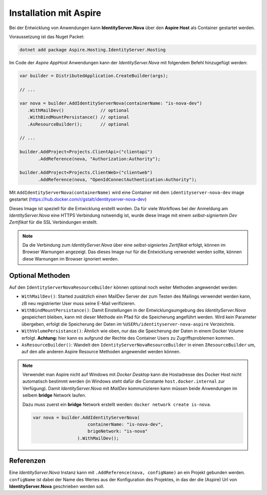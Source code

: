 Installation mit Aspire
=======================

Bei der Entwicklung von Anwendungen kann **IdentityServer.Nova** über 
den **Aspire Host** als Container gestartet werden.

Voraussetzung ist das Nuget Packet:

.. code:: 

    dotnet add package Aspire.Hosting.IdentityServer.Hosting

Im Code der *Aspire AppHost* Anwendungen kann der *IdentityServer.Nova* mit
folgendem Befehl hinzugefügt werden:

.. code:: csharp

    var builder = DistributedApplication.CreateBuilder(args);

    // ...

    var nova = builder.AddIdentityServerNova(containerName: "is-nova-dev")
       .WithMailDev()              // optional
       .WithBindMountPersistance() // optional
       .AsResourceBuilder();       // optional

    // ...

    builder.AddProject<Projects.ClientApi>("clientapi")
           .AddReference(nova, "Authorization:Authority");

    builder.AddProject<Projects.ClientWeb>("clientweb")
           .AddReference(nova, "OpenIdConnectAuthentication:Authority");

Mit ``AddIdentityServerNova(containerName)`` wird eine Container mit dem
``identityserver-nova-dev`` image gestartet (https://hub.docker.com/r/gstalt/identityserver-nova-dev)

Dieses Image ist speziell für die Entwicklung erstellt worden. Da für viele Workflows 
bei der Anmeldung am *IdentityServer.Nova* eine HTTPS Verbindung notwendig ist,
wurde diese Image mit einem *selbst-signiertem Dev Zertifikat* für die SSL Verbindungen 
erstellt.

.. note:: 

    Da die Verbindung zum *IdentityServer.Nova* über eine *selbst-signiertes Zertifikat* 
    erfolgt, können im Browser Warnungen angezeigt. Das dieses Image nur für die 
    Entwicklung verwendet werden sollte, können diese Warnungen im Browser ignoriert werden.

Optional Methoden
-----------------

Auf den ``IdentityServerNovaResourceBuilder`` können optional noch weiter Methoden
angewendet werden:

* ``WithMailDev()``: Started zusätzlich einen MailDev Server der zum Testen des 
  Mailings verwendet werden kann, zB neu registrierter User muss seine E-Mail 
  verifizieren.

* ``WithBindMountPersistance()``: Damit Einstellungen in der Entwicklungsumgebung
  des *IdentityServer.Nova* gespeichert bleiben, kann mit dieser Methode ein Pfad
  für die Speicherung angeführt werden. Wird kein Parameter übergeben, erfolgt 
  die Speicherung der Daten im ``%USER%/identityserver-nova-aspire`` Verzeichnis.

* ``WithVolumePersistance()``: Ähnlich wie oben, nur das die Speicherung der 
  Daten in einem Docker Volume erfolgt. **Achtung:** hier kann es aufgrund 
  der Rechte des Container Users zu Zugriffsproblemen kommen.

* ``AsResourceBuilder()``: Wandelt den ``IdentityServerNovaResourceBuilder`` in einen 
  ``IResourceBuilder`` um, auf den alle anderen Aspire Resource Methoden angewendet 
  werden können.

.. note::

    Verwendet man Aspire nicht auf Windows mit *Docker Desktop* kann die Hostadresse des 
    Docker Host nicht automatisch bestimmt werden (in Windows steht dafür die Constante 
    ``host.docker.internal`` zur Verfügung). Damit *IdentityServer.Nova* mit *MailDev* 
    kommunizieren kann müssen beide Anwendungen im selbem **bridge** Network laufen.

    Dazu muss zuerst ein **bridge** Network erstellt werden:
    ``docker network create is-nova``.


    .. code:: csharp

       var nova = builder.AddIdentityServerNova(
                            containerName: "is-nova-dev", 
                            brigeNetwork: "is-nova"
                        ).WithMailDev();

Referenzen
----------

Eine *IdentityServer.Nova* Instanz kann mit ``.AddReference(nova, configName)`` an ein
Projekt gebunden werden. ``configName`` ist dabei der Name des Wertes aus der Konfiguration
des Projektes, in das der die (Aspire) Url von **IdentityServer.Nova** geschrieben werden soll.

